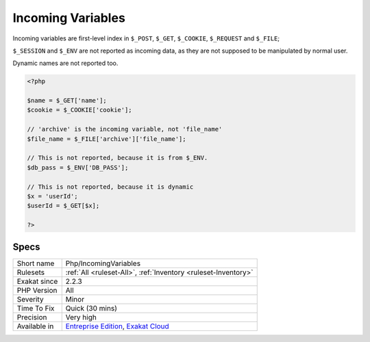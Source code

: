 .. _php-incomingvariables:

.. _incoming-variables:

Incoming Variables
++++++++++++++++++

.. meta\:\:
	:description:
		Incoming Variables: Incoming names, used across the application.
	:twitter:card: summary_large_image
	:twitter:site: @exakat
	:twitter:title: Incoming Variables
	:twitter:description: Incoming Variables: Incoming names, used across the application
	:twitter:creator: @exakat
	:twitter:image:src: https://www.exakat.io/wp-content/uploads/2020/06/logo-exakat.png
	:og:image: https://www.exakat.io/wp-content/uploads/2020/06/logo-exakat.png
	:og:title: Incoming Variables
	:og:type: article
	:og:description: Incoming names, used across the application
	:og:url: https://php-tips.readthedocs.io/en/latest/tips/Php/IncomingVariables.html
	:og:locale: en
  Incoming names, used across the application. 

Incoming variables are first-level index in ``$_POST``, ``$_GET``, ``$_COOKIE``, ``$_REQUEST`` and ``$_FILE``;

``$_SESSION`` and ``$_ENV`` are not reported as incoming data, as they are not supposed to be manipulated by normal user. 

Dynamic names are not reported too.

.. code-block:: php
   
   <?php
   
   $name = $_GET['name'];
   $cookie = $_COOKIE['cookie'];
   
   // 'archive' is the incoming variable, not 'file_name'
   $file_name = $_FILE['archive']['file_name'];
   
   // This is not reported, because it is from $_ENV.
   $db_pass = $_ENV['DB_PASS'];
   
   // This is not reported, because it is dynamic
   $x = 'userId';
   $userId = $_GET[$x];
   
   ?>

Specs
_____

+--------------+-------------------------------------------------------------------------------------------------------------------------+
| Short name   | Php/IncomingVariables                                                                                                   |
+--------------+-------------------------------------------------------------------------------------------------------------------------+
| Rulesets     | :ref:`All <ruleset-All>`, :ref:`Inventory <ruleset-Inventory>`                                                          |
+--------------+-------------------------------------------------------------------------------------------------------------------------+
| Exakat since | 2.2.3                                                                                                                   |
+--------------+-------------------------------------------------------------------------------------------------------------------------+
| PHP Version  | All                                                                                                                     |
+--------------+-------------------------------------------------------------------------------------------------------------------------+
| Severity     | Minor                                                                                                                   |
+--------------+-------------------------------------------------------------------------------------------------------------------------+
| Time To Fix  | Quick (30 mins)                                                                                                         |
+--------------+-------------------------------------------------------------------------------------------------------------------------+
| Precision    | Very high                                                                                                               |
+--------------+-------------------------------------------------------------------------------------------------------------------------+
| Available in | `Entreprise Edition <https://www.exakat.io/entreprise-edition>`_, `Exakat Cloud <https://www.exakat.io/exakat-cloud/>`_ |
+--------------+-------------------------------------------------------------------------------------------------------------------------+


